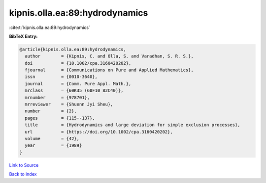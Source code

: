 kipnis.olla.ea:89:hydrodynamics
===============================

:cite:t:`kipnis.olla.ea:89:hydrodynamics`

**BibTeX Entry:**

.. code-block:: bibtex

   @article{kipnis.olla.ea:89:hydrodynamics,
     author        = {Kipnis, C. and Olla, S. and Varadhan, S. R. S.},
     doi           = {10.1002/cpa.3160420202},
     fjournal      = {Communications on Pure and Applied Mathematics},
     issn          = {0010-3640},
     journal       = {Comm. Pure Appl. Math.},
     mrclass       = {60K35 (60F10 82C40)},
     mrnumber      = {978701},
     mrreviewer    = {Shuenn Jyi Sheu},
     number        = {2},
     pages         = {115--137},
     title         = {Hydrodynamics and large deviation for simple exclusion processes},
     url           = {https://doi.org/10.1002/cpa.3160420202},
     volume        = {42},
     year          = {1989}
   }

`Link to Source <https://doi.org/10.1002/cpa.3160420202},>`_


`Back to index <../By-Cite-Keys.html>`_
